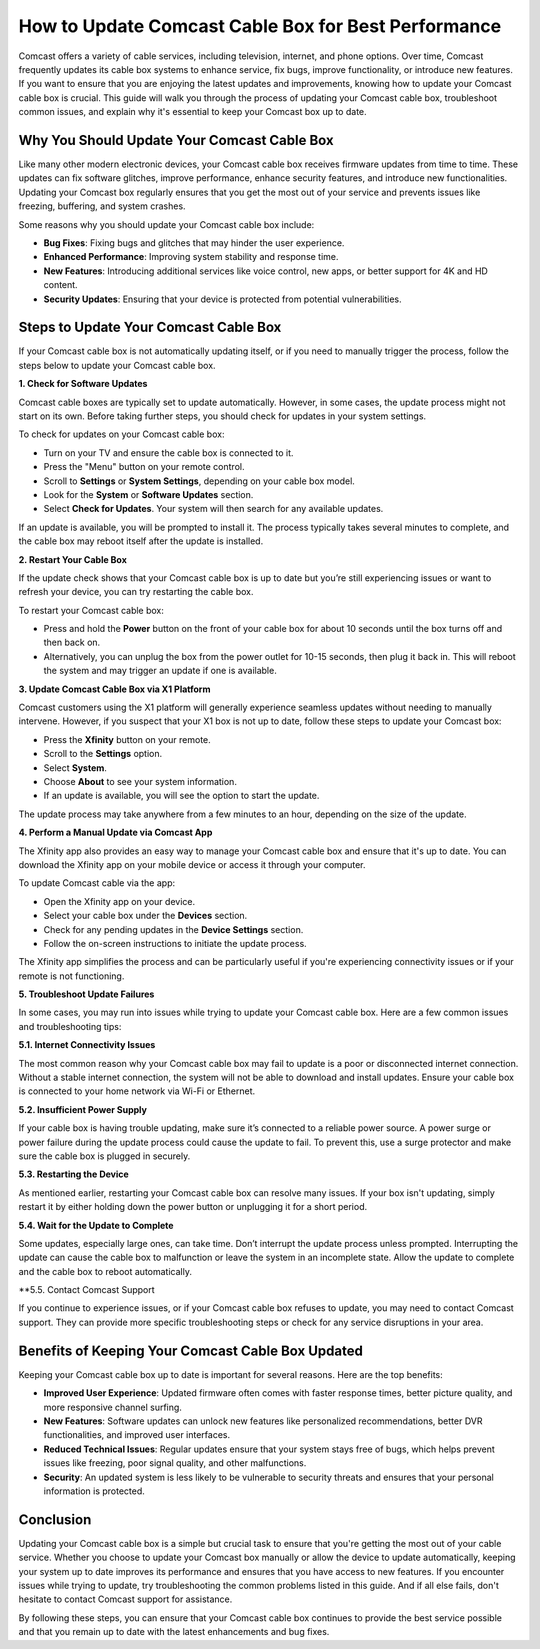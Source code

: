 How to Update Comcast Cable Box for Best Performance
============================================


Comcast offers a variety of cable services, including television, internet, and phone options. Over time, Comcast frequently updates its cable box systems to enhance service, fix bugs, improve functionality, or introduce new features. If you want to ensure that you are enjoying the latest updates and improvements, knowing how to update your Comcast cable box is crucial. This guide will walk you through the process of updating your Comcast cable box, troubleshoot common issues, and explain why it's essential to keep your Comcast box up to date.

.. image:: update.gif
   :alt: My Project Logo
   :width: 400px
   :align: center
   :target: https://getchatsupport.live/
  
Why You Should Update Your Comcast Cable Box
--------------------------------------------

Like many other modern electronic devices, your Comcast cable box receives firmware updates from time to time. These updates can fix software glitches, improve performance, enhance security features, and introduce new functionalities. Updating your Comcast box regularly ensures that you get the most out of your service and prevents issues like freezing, buffering, and system crashes.

Some reasons why you should update your Comcast cable box include:

- **Bug Fixes**: Fixing bugs and glitches that may hinder the user experience.
- **Enhanced Performance**: Improving system stability and response time.
- **New Features**: Introducing additional services like voice control, new apps, or better support for 4K and HD content.
- **Security Updates**: Ensuring that your device is protected from potential vulnerabilities.

Steps to Update Your Comcast Cable Box
---------------------------------------

If your Comcast cable box is not automatically updating itself, or if you need to manually trigger the process, follow the steps below to update your Comcast cable box.

**1. Check for Software Updates**

Comcast cable boxes are typically set to update automatically. However, in some cases, the update process might not start on its own. Before taking further steps, you should check for updates in your system settings.

To check for updates on your Comcast cable box:

- Turn on your TV and ensure the cable box is connected to it.
- Press the "Menu" button on your remote control.
- Scroll to **Settings** or **System Settings**, depending on your cable box model.
- Look for the **System** or **Software Updates** section.
- Select **Check for Updates**. Your system will then search for any available updates.

If an update is available, you will be prompted to install it. The process typically takes several minutes to complete, and the cable box may reboot itself after the update is installed.

**2. Restart Your Cable Box**

If the update check shows that your Comcast cable box is up to date but you’re still experiencing issues or want to refresh your device, you can try restarting the cable box.

To restart your Comcast cable box:

- Press and hold the **Power** button on the front of your cable box for about 10 seconds until the box turns off and then back on.
- Alternatively, you can unplug the box from the power outlet for 10-15 seconds, then plug it back in. This will reboot the system and may trigger an update if one is available.

**3. Update Comcast Cable Box via X1 Platform**

Comcast customers using the X1 platform will generally experience seamless updates without needing to manually intervene. However, if you suspect that your X1 box is not up to date, follow these steps to update your Comcast box:

- Press the **Xfinity** button on your remote.
- Scroll to the **Settings** option.
- Select **System**.
- Choose **About** to see your system information.
- If an update is available, you will see the option to start the update.

The update process may take anywhere from a few minutes to an hour, depending on the size of the update.

**4. Perform a Manual Update via Comcast App**

The Xfinity app also provides an easy way to manage your Comcast cable box and ensure that it's up to date. You can download the Xfinity app on your mobile device or access it through your computer.

To update Comcast cable via the app:

- Open the Xfinity app on your device.
- Select your cable box under the **Devices** section.
- Check for any pending updates in the **Device Settings** section.
- Follow the on-screen instructions to initiate the update process.

The Xfinity app simplifies the process and can be particularly useful if you're experiencing connectivity issues or if your remote is not functioning.

**5. Troubleshoot Update Failures**

In some cases, you may run into issues while trying to update your Comcast cable box. Here are a few common issues and troubleshooting tips:

**5.1. Internet Connectivity Issues**

The most common reason why your Comcast cable box may fail to update is a poor or disconnected internet connection. Without a stable internet connection, the system will not be able to download and install updates. Ensure your cable box is connected to your home network via Wi-Fi or Ethernet.

**5.2. Insufficient Power Supply**

If your cable box is having trouble updating, make sure it’s connected to a reliable power source. A power surge or power failure during the update process could cause the update to fail. To prevent this, use a surge protector and make sure the cable box is plugged in securely.

**5.3. Restarting the Device**

As mentioned earlier, restarting your Comcast cable box can resolve many issues. If your box isn't updating, simply restart it by either holding down the power button or unplugging it for a short period.

**5.4. Wait for the Update to Complete**

Some updates, especially large ones, can take time. Don’t interrupt the update process unless prompted. Interrupting the update can cause the cable box to malfunction or leave the system in an incomplete state. Allow the update to complete and the cable box to reboot automatically.

**5.5. Contact Comcast Support

If you continue to experience issues, or if your Comcast cable box refuses to update, you may need to contact Comcast support. They can provide more specific troubleshooting steps or check for any service disruptions in your area.

Benefits of Keeping Your Comcast Cable Box Updated
--------------------------------------------------

Keeping your Comcast cable box up to date is important for several reasons. Here are the top benefits:

- **Improved User Experience**: Updated firmware often comes with faster response times, better picture quality, and more responsive channel surfing.
- **New Features**: Software updates can unlock new features like personalized recommendations, better DVR functionalities, and improved user interfaces.
- **Reduced Technical Issues**: Regular updates ensure that your system stays free of bugs, which helps prevent issues like freezing, poor signal quality, and other malfunctions.
- **Security**: An updated system is less likely to be vulnerable to security threats and ensures that your personal information is protected.

Conclusion
----------

Updating your Comcast cable box is a simple but crucial task to ensure that you're getting the most out of your cable service. Whether you choose to update your Comcast box manually or allow the device to update automatically, keeping your system up to date improves its performance and ensures that you have access to new features. If you encounter issues while trying to update, try troubleshooting the common problems listed in this guide. And if all else fails, don't hesitate to contact Comcast support for assistance.

By following these steps, you can ensure that your Comcast cable box continues to provide the best service possible and that you remain up to date with the latest enhancements and bug fixes.
